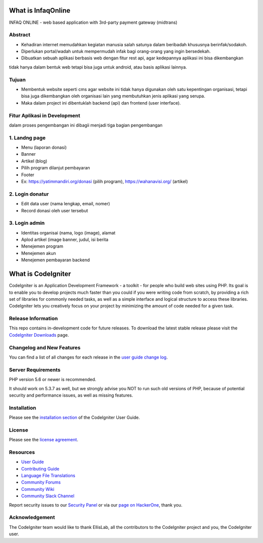 ###################
What is InfaqOnline
###################

INFAQ ONLINE - web based application with 3rd-party payment gateway (midtrans)

*******************
Abstract
*******************

- Kehadiran internet memudahkan kegiatan manusia salah satunya dalam beribadah khususnya berinfak/sodakoh.
- Diperlukan portal/wadah untuk mempermudah infak bagi orang-orang yang ingin bersedekah.
- Dibuatkan sebuah aplikasi berbasis web dengan fitur rest api, agar kedepannya aplikasi ini bisa dikembangkan
tidak hanya dalam bentuk web tetapi bisa juga untuk android, atau basis aplikasi lainnya.

*******************
Tujuan
*******************

- Membentuk website seperti cms agar website ini tidak hanya digunakan oleh satu kepentingan organisasi, tetapi bisa juga dikembangkan oleh organisasi lain yang membutuhkan jenis aplikasi yang serupa.
- Maka dalam project ini dibentuklah backend (api) dan frontend (user interface).

*******************
Fitur Aplikasi in Development
*******************

dalam proses pengembangan ini dibagii menjadi tiga bagian pengembangan

*******************
1. Landng page
*******************

-	Menu (laporan donasi)
-	Banner
-	Artikel (blog)
-	Pilih program dilanjut pembayaran
-	Footer
-	Ex: https://yatimmandiri.org/donasi  (pilih program), https://wahanavisi.org/  (artikel)

*******************
2. Login donatur
*******************

-	Edit data user (nama lengkap, email, nomer)
-	Record donasi oleh user tersebut

*******************
3. Login admin
*******************

-	Identitas organisai (nama, logo (image), alamat
-	Aplod artikel (image banner, judul, isi berita
-	Menejemen program
-	Menejemen akun
-	Menejemen pembayaran backend

###################
What is CodeIgniter
###################

CodeIgniter is an Application Development Framework - a toolkit - for people
who build web sites using PHP. Its goal is to enable you to develop projects
much faster than you could if you were writing code from scratch, by providing
a rich set of libraries for commonly needed tasks, as well as a simple
interface and logical structure to access these libraries. CodeIgniter lets
you creatively focus on your project by minimizing the amount of code needed
for a given task.

*******************
Release Information
*******************

This repo contains in-development code for future releases. To download the
latest stable release please visit the `CodeIgniter Downloads
<https://codeigniter.com/download>`_ page.

**************************
Changelog and New Features
**************************

You can find a list of all changes for each release in the `user
guide change log <https://github.com/bcit-ci/CodeIgniter/blob/develop/user_guide_src/source/changelog.rst>`_.

*******************
Server Requirements
*******************

PHP version 5.6 or newer is recommended.

It should work on 5.3.7 as well, but we strongly advise you NOT to run
such old versions of PHP, because of potential security and performance
issues, as well as missing features.

************
Installation
************

Please see the `installation section <https://codeigniter.com/userguide3/installation/index.html>`_
of the CodeIgniter User Guide.

*******
License
*******

Please see the `license
agreement <https://github.com/bcit-ci/CodeIgniter/blob/develop/user_guide_src/source/license.rst>`_.

*********
Resources
*********

-  `User Guide <https://codeigniter.com/docs>`_
-  `Contributing Guide <https://github.com/bcit-ci/CodeIgniter/blob/develop/contributing.md>`_
-  `Language File Translations <https://github.com/bcit-ci/codeigniter3-translations>`_
-  `Community Forums <http://forum.codeigniter.com/>`_
-  `Community Wiki <https://github.com/bcit-ci/CodeIgniter/wiki>`_
-  `Community Slack Channel <https://codeigniterchat.slack.com>`_

Report security issues to our `Security Panel <mailto:security@codeigniter.com>`_
or via our `page on HackerOne <https://hackerone.com/codeigniter>`_, thank you.

***************
Acknowledgement
***************

The CodeIgniter team would like to thank EllisLab, all the
contributors to the CodeIgniter project and you, the CodeIgniter user.
